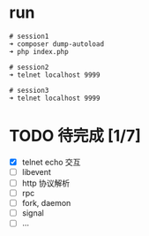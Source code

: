* run
  #+BEGIN_EXAMPLE
  # session1
  ➜ composer dump-autoload
  ➜ php index.php

  # session2
  ➜ telnet localhost 9999

  # session3
  ➜ telnet localhost 9999
  #+END_EXAMPLE

* TODO 待完成 [1/7]
  - [X] telnet echo 交互
  - [ ] libevent
  - [ ] http 协议解析
  - [ ] rpc
  - [ ] fork, daemon
  - [ ] signal
  - [ ] ...
